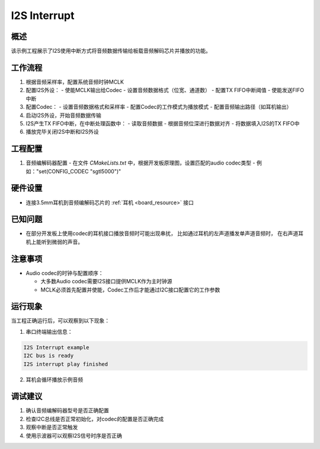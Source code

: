 .. _i2s_interrupt:

I2S Interrupt
==========================

概述
------

该示例工程展示了I2S使用中断方式将音频数据传输给板载音频解码芯片并播放的功能。

工作流程
------------

1. 根据音频采样率，配置系统音频时钟MCLK
2. 配置I2S外设：
   - 使能MCLK输出给Codec
   - 设置音频数据格式（位宽、通道数）
   - 配置TX FIFO中断阈值
   - 使能发送FIFO中断
3. 配置Codec：
   - 设置音频数据格式和采样率
   - 配置Codec的工作模式为播放模式
   - 配置音频输出路径（如耳机输出）
4. 启动I2S外设，开始音频数据传输
5. I2S产生TX FIFO中断，在中断处理函数中：
   - 读取音频数据
   - 根据音频位深进行数据对齐
   - 将数据填入I2S的TX FIFO中
6. 播放完毕关闭I2S中断和I2S外设

工程配置
------------

1. 音频编解码器配置
   - 在文件 `CMakeLists.txt` 中，根据开发板原理图，设置匹配的audio codec类型
   - 例如："set(CONFIG_CODEC "sgtl5000")"

硬件设置
------------

- 连接3.5mm耳机到音频编解码芯片的 :ref:`耳机 <board_resource>` 接口

已知问题
------------

- 在部分开发板上使用codec的耳机接口播放音频时可能出现串扰， 比如通过耳机的左声道播发单声道音频时， 在右声道耳机上能听到微弱的声音。

注意事项
------------

- Audio codec的时钟与配置顺序：

  - 大多数Audio codec需要I2S接口提供MCLK作为主时钟源
  - MCLK必须首先配置并使能，Codec工作后才能通过I2C接口配置它的工作参数

运行现象
------------

当工程正确运行后，可以观察到以下现象：

1. 串口终端输出信息：

.. code-block:: console

   I2S Interrupt example
   I2C bus is ready
   I2S interrupt play finished

2. 耳机会循环播放示例音频

调试建议
------------

1. 确认音频编解码器型号是否正确配置
2. 检查I2C总线是否正常初始化，对codec的配置是否正确完成
3. 观察中断是否正常触发
4. 使用示波器可以观察I2S信号时序是否正确

